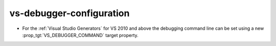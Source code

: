 vs-debugger-configuration
-------------------------

* For the :ref:`Visual Studio Generators` for VS 2010 and above
  the debugging command line can be set using a new
  :prop_tgt:`VS_DEBUGGER_COMMAND` target property.
